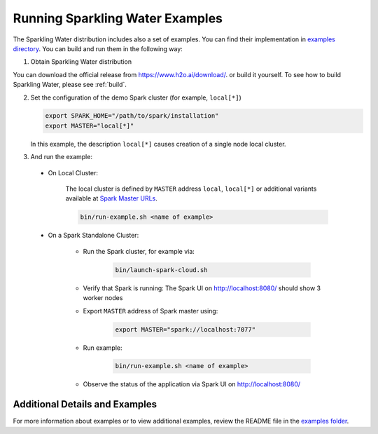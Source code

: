 Running Sparkling Water Examples
--------------------------------

The Sparkling Water distribution includes also a set of examples. You can find their implementation in `examples directory <https://github.com/h2oai/sparkling-water/tree/master/examples>`__. You can build and run them in the following way:

1. Obtain Sparkling Water distribution

You can download the official release from `https://www.h2o.ai/download/ <https://www.h2o.ai/download/>`_.  or build it yourself.
To see how to build Sparkling Water, please see :ref:`build`.

2. Set the configuration of the demo Spark cluster (for example, ``local[*]``)

   .. code:: bash

        export SPARK_HOME="/path/to/spark/installation"
        export MASTER="local[*]"

   In this example, the description ``local[*]`` causes creation of a single node local cluster.

3. And run the example:

 - On Local Cluster:

    The local cluster is defined by ``MASTER`` address ``local``, ``local[*]`` or additional variants
    available at `Spark Master URLs <https://spark.apache.org/docs/latest/submitting-applications.html#master-urls>`__.

    .. code:: bash

        bin/run-example.sh <name of example>

 - On a Spark Standalone Cluster:

    - Run the Spark cluster, for example via:

        .. code:: bash

            bin/launch-spark-cloud.sh


    - Verify that Spark is running: The Spark UI on http://localhost:8080/ should show 3 worker nodes
    - Export ``MASTER`` address of Spark master using:

        .. code:: bash

            export MASTER="spark://localhost:7077"


    - Run example:

        .. code:: bash

            bin/run-example.sh <name of example>


    - Observe the status of the application via Spark UI on http://localhost:8080/


Additional Details and Examples
~~~~~~~~~~~~~~~~~~~~~~~~~~~~~~~

For more information about examples or to view additional examples, review the README file in the `examples folder <https://github.com/h2oai/sparkling-water/blob/master/examples/README.rst>`__.
